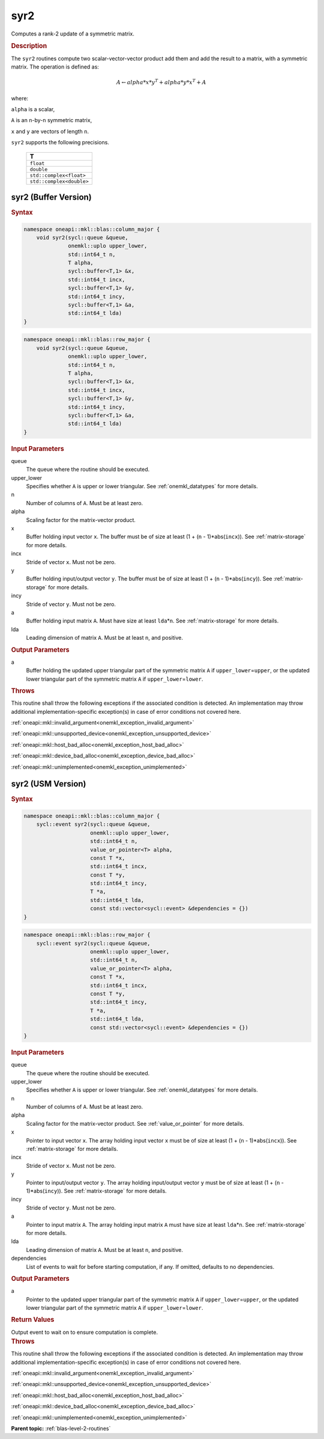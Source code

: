 .. SPDX-FileCopyrightText: 2019-2020 Intel Corporation
..
.. SPDX-License-Identifier: CC-BY-4.0

.. _onemkl_blas_syr2:

syr2
====

Computes a rank-2 update of a symmetric matrix.

.. _onemkl_blas_syr2_description:

.. rubric:: Description

The ``syr2`` routines compute two scalar-vector-vector product add them
and add the result to a matrix, with a symmetric matrix. The
operation is defined as:

.. math::

      A \leftarrow alpha*x*y^T + alpha*y*x^T + A
      
where:

``alpha`` is a scalar,

``A`` is an ``n``-by-``n`` symmetric matrix,

``x`` and ``y`` are vectors of length ``n``.

``syr2`` supports the following precisions.

   .. list-table:: 
      :header-rows: 1

      * -  T 
      * -  ``float`` 
      * -  ``double`` 
      * -  ``std::complex<float>`` 
      * -  ``std::complex<double>`` 

.. _onemkl_blas_syr2_buffer:

syr2 (Buffer Version)
---------------------

.. rubric:: Syntax

.. code-block:: cpp

   namespace oneapi::mkl::blas::column_major {
       void syr2(sycl::queue &queue,
                 onemkl::uplo upper_lower,
                 std::int64_t n,
                 T alpha,
                 sycl::buffer<T,1> &x,
                 std::int64_t incx,
                 sycl::buffer<T,1> &y,
                 std::int64_t incy,
                 sycl::buffer<T,1> &a,
                 std::int64_t lda)
   }
.. code-block:: cpp

   namespace oneapi::mkl::blas::row_major {
       void syr2(sycl::queue &queue,
                 onemkl::uplo upper_lower,
                 std::int64_t n,
                 T alpha,
                 sycl::buffer<T,1> &x,
                 std::int64_t incx,
                 sycl::buffer<T,1> &y,
                 std::int64_t incy,
                 sycl::buffer<T,1> &a,
                 std::int64_t lda)
   }

.. container:: section

   .. rubric:: Input Parameters

   queue
      The queue where the routine should be executed.

   upper_lower
      Specifies whether ``A`` is upper or lower triangular. See :ref:`onemkl_datatypes` for more details.

   n
      Number of columns of ``A``. Must be at least zero.

   alpha
      Scaling factor for the matrix-vector product.

   x
      Buffer holding input vector ``x``. The buffer must be of size at
      least (1 + (``n`` - 1)*abs(``incx``)). See :ref:`matrix-storage` for
      more details.

   incx
      Stride of vector ``x``. Must not be zero.

   y
      Buffer holding input/output vector ``y``. The buffer must be of
      size at least (1 + (``n`` - 1)*abs(``incy``)). See :ref:`matrix-storage`
      for more details.

   incy
      Stride of vector ``y``. Must not be zero.

   a
      Buffer holding input matrix ``A``. Must have size at least
      ``lda``\ \*\ ``n``. See :ref:`matrix-storage` for
      more details.

   lda
      Leading dimension of matrix ``A``. Must be at least ``n``, and
      positive.

.. container:: section

   .. rubric:: Output Parameters

   a
      Buffer holding the updated upper triangular part of the symmetric
      matrix ``A`` if ``upper_lower``\ \=\ ``upper``, or the updated lower
      triangular part of the symmetric matrix ``A`` if
      ``upper_lower``\ \=\ ``lower``.

.. container:: section

   .. rubric:: Throws

   This routine shall throw the following exceptions if the associated condition is detected. An implementation may throw additional implementation-specific exception(s) in case of error conditions not covered here.

   :ref:`oneapi::mkl::invalid_argument<onemkl_exception_invalid_argument>`
       
   
   :ref:`oneapi::mkl::unsupported_device<onemkl_exception_unsupported_device>`
       

   :ref:`oneapi::mkl::host_bad_alloc<onemkl_exception_host_bad_alloc>`
       

   :ref:`oneapi::mkl::device_bad_alloc<onemkl_exception_device_bad_alloc>`
       

   :ref:`oneapi::mkl::unimplemented<onemkl_exception_unimplemented>`
      

.. _onemkl_blas_syr2_usm:

syr2 (USM Version)
------------------

.. rubric:: Syntax

.. code-block:: cpp

   namespace oneapi::mkl::blas::column_major {
       sycl::event syr2(sycl::queue &queue,
                        onemkl::uplo upper_lower,
                        std::int64_t n,
                        value_or_pointer<T> alpha,
                        const T *x,
                        std::int64_t incx,
                        const T *y,
                        std::int64_t incy,
                        T *a,
                        std::int64_t lda,
                        const std::vector<sycl::event> &dependencies = {})
   }
.. code-block:: cpp

   namespace oneapi::mkl::blas::row_major {
       sycl::event syr2(sycl::queue &queue,
                        onemkl::uplo upper_lower,
                        std::int64_t n,
                        value_or_pointer<T> alpha,
                        const T *x,
                        std::int64_t incx,
                        const T *y,
                        std::int64_t incy,
                        T *a,
                        std::int64_t lda,
                        const std::vector<sycl::event> &dependencies = {})
   }

.. container:: section

   .. rubric:: Input Parameters

   queue
      The queue where the routine should be executed.

   upper_lower
      Specifies whether ``A`` is upper or lower triangular. See :ref:`onemkl_datatypes` for more details.

   n
      Number of columns of ``A``. Must be at least zero.

   alpha
      Scaling factor for the matrix-vector product. See :ref:`value_or_pointer` for more details.

   x
      Pointer to input vector ``x``. The array holding input vector
      ``x`` must be of size at least (1 + (``n`` - 1)*abs(``incx``)).
      See :ref:`matrix-storage` for
      more details.

   incx
      Stride of vector ``x``. Must not be zero.

   y
      Pointer to input/output vector ``y``. The array holding
      input/output vector ``y`` must be of size at least (1 + (``n``
      - 1)*abs(``incy``)). See :ref:`matrix-storage` for
      more details.

   incy
      Stride of vector ``y``. Must not be zero.

   a
      Pointer to input matrix ``A``. The array holding input matrix
      ``A`` must have size at least ``lda``\ \*\ ``n``. See :ref:`matrix-storage` for
      more details.

   lda
      Leading dimension of matrix ``A``. Must be at least ``n``, and
      positive.

   dependencies
      List of events to wait for before starting computation, if any.
      If omitted, defaults to no dependencies.

.. container:: section

   .. rubric:: Output Parameters

   a
      Pointer to the updated upper triangular part of the symmetric
      matrix ``A`` if ``upper_lower``\ \=\ ``upper``, or the updated lower
      triangular part of the symmetric matrix ``A`` if
      ``upper_lower``\ \=\ ``lower``.

.. container:: section

   .. rubric:: Return Values

   Output event to wait on to ensure computation is complete.

.. container:: section

   .. rubric:: Throws

   This routine shall throw the following exceptions if the associated condition is detected. An implementation may throw additional implementation-specific exception(s) in case of error conditions not covered here.

   :ref:`oneapi::mkl::invalid_argument<onemkl_exception_invalid_argument>`
       
       
   
   :ref:`oneapi::mkl::unsupported_device<onemkl_exception_unsupported_device>`
       

   :ref:`oneapi::mkl::host_bad_alloc<onemkl_exception_host_bad_alloc>`
       

   :ref:`oneapi::mkl::device_bad_alloc<onemkl_exception_device_bad_alloc>`
       

   :ref:`oneapi::mkl::unimplemented<onemkl_exception_unimplemented>`
      

   **Parent topic:** :ref:`blas-level-2-routines`
